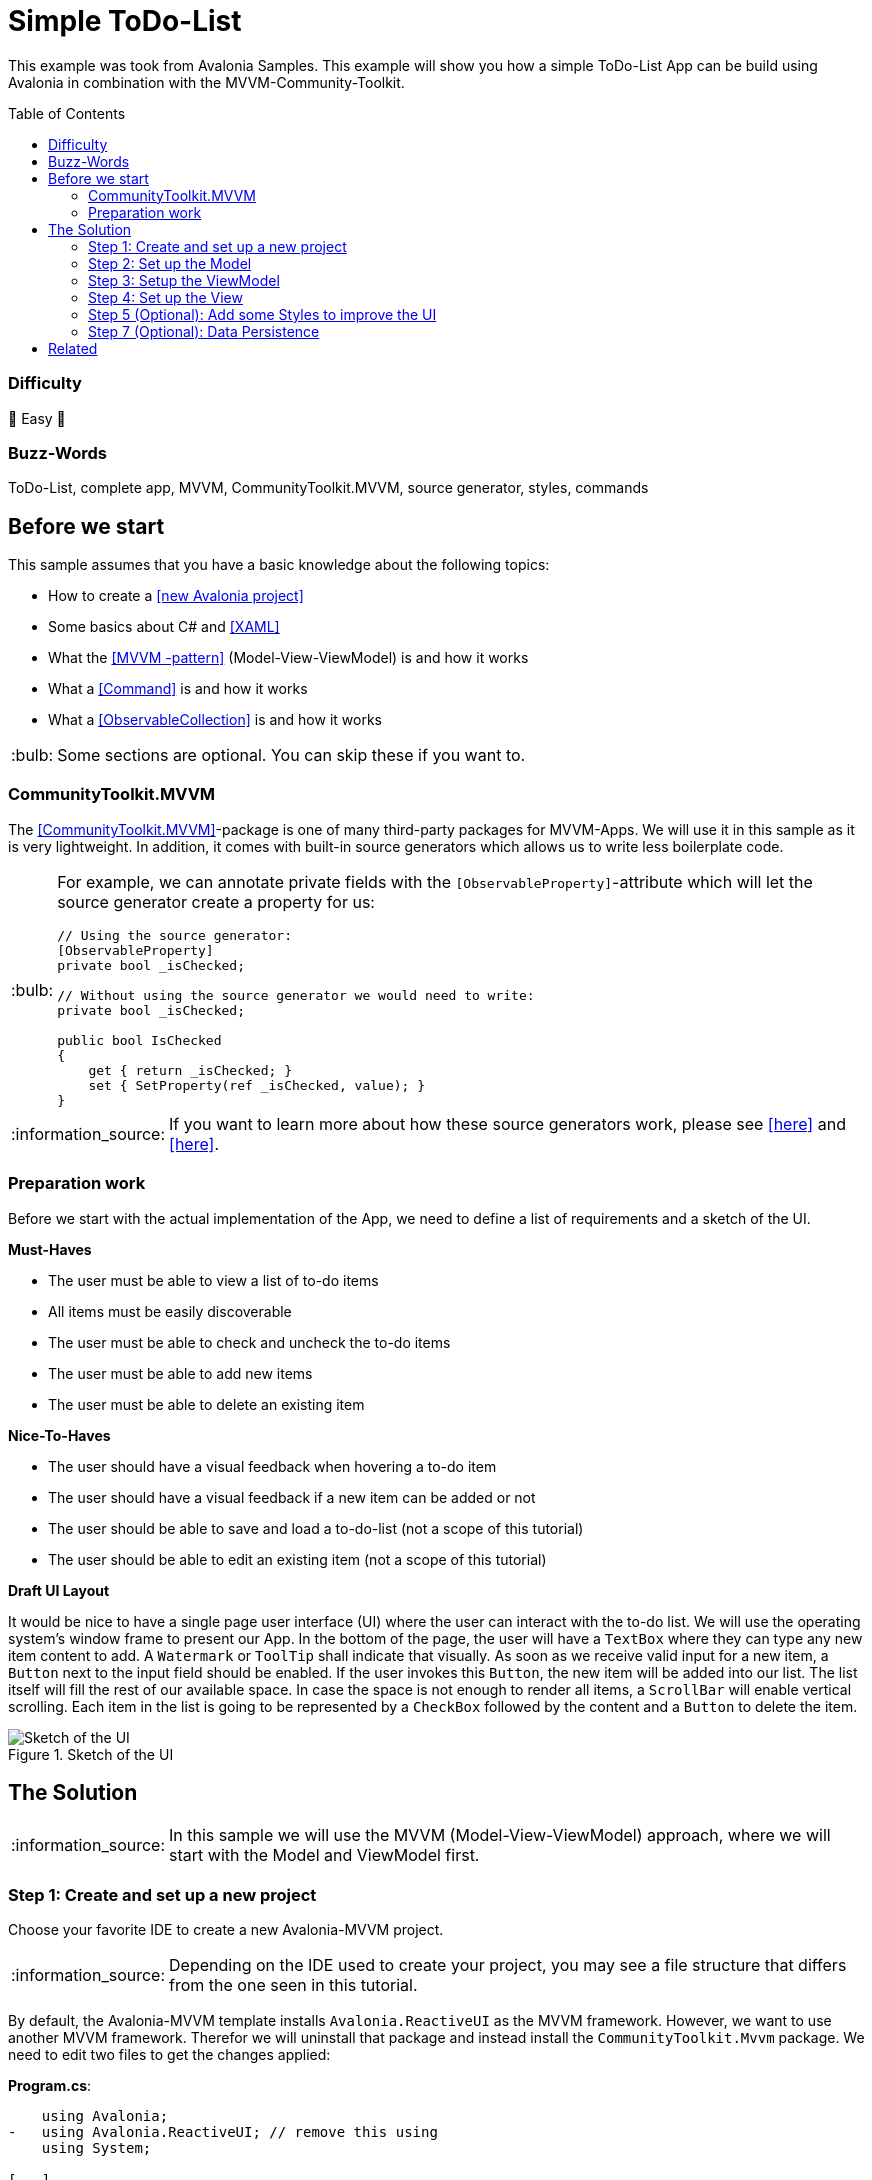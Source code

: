 = Simple ToDo-List
// --- D O N ' T    T O U C H   T H I S    S E C T I O N ---
:toc:
:toc-placement!:
:tip-caption: :bulb:
:note-caption: :information_source:
:important-caption: :heavy_exclamation_mark:
:caution-caption: :fire:
:warning-caption: :warning:
// ----------------------------------------------------------



// Write a short summary here what this example does
This example was took from Avalonia Samples. This example will show you how a simple ToDo-List App can be build using Avalonia in combination with the MVVM-Community-Toolkit.



// --- D O N ' T    T O U C H   T H I S    S E C T I O N ---
toc::[]
// ---------------------------------------------------------


=== Difficulty
// Choose one of the below difficulties. You can just delete the ones you don't need.

🐥 Easy 🐥


=== Buzz-Words

// Write some buzzwords here. You can separate them by ", "
ToDo-List, complete app, MVVM, CommunityToolkit.MVVM, source generator, styles, commands



== Before we start

This sample assumes that you have a basic knowledge about the following topics:

- How to create a https://docs.avaloniaui.net/docs/get-started/test-drive/create-a-project[[new Avalonia project\]]
- Some basics about C# and https://docs.avaloniaui.net/docs/get-started/test-drive/[[XAML\]]
- What the link:../../MVVM/BasicMvvmSample[[MVVM -pattern\]] (Model-View-ViewModel) is and how it works
- What a link:../../MVVM/CommandSample[[Command\]] is and how it works
- What a link:https://learn.microsoft.com/en-us/dotnet/api/system.collections.objectmodel.observablecollection-1?view=net-8.0[[ObservableCollection\]] is and how it works

TIP: Some sections are optional. You can skip these if you want to.

=== CommunityToolkit.MVVM

The https://learn.microsoft.com/en-us/dotnet/communitytoolkit/mvvm/[[CommunityToolkit.MVVM\]]-package is one of many third-party packages for MVVM-Apps. We will use it in this sample as it is very lightweight. In addition, it comes with built-in source generators which allows us to write less boilerplate code.

[TIP]
====
For example, we can annotate private fields with the `[ObservableProperty]`-attribute which will let the source generator create a property for us:

[source,cs]
----
// Using the source generator:
[ObservableProperty]
private bool _isChecked;

// Without using the source generator we would need to write:
private bool _isChecked;

public bool IsChecked
{
    get { return _isChecked; }
    set { SetProperty(ref _isChecked, value); }
}
----
====
NOTE: If you want to learn more about how these source generators work, please see https://learn.microsoft.com/en-us/dotnet/communitytoolkit/mvvm/generators/overview[[here\]] and https://learn.microsoft.com/en-us/dotnet/csharp/roslyn-sdk/source-generators-overview[[here\]].

=== Preparation work

Before we start with the actual implementation of the App, we need to define a list of requirements and a sketch of the UI.

**Must-Haves**

- The user must be able to view a list of to-do items
- All items must be easily discoverable
- The user must be able to check and uncheck the to-do items
- The user must be able to add new items
- The user must be able to delete an existing item

**Nice-To-Haves**

- The user should have a visual feedback when hovering a to-do item
- The user should have a visual feedback if a new item can be added or not
- The user should be able to save and load a to-do-list (not a scope of this tutorial)
- The user should be able to edit an existing item (not a scope of this tutorial)

**Draft UI Layout**

It would be nice to have a single page user interface (UI) where the user can interact with the to-do list. We will use the operating system's window frame to present our App. In the bottom of the page, the user will have a `TextBox` where they can type any new item content to add. A `Watermark` or `ToolTip` shall indicate that visually. As soon as we receive valid input for a new item, a `Button` next to the input field should be enabled. If the user invokes this `Button`, the new item will be added into our list. The list itself will fill the rest of our available space. In case the space is not enough to render all items, a `ScrollBar` will enable vertical scrolling.
Each item in the list is going to be represented by a `CheckBox` followed by the content and a `Button` to delete the item.

image::_docs/Sketch.png[alt="Sketch of the UI", title="Sketch of the UI"]


== The Solution

NOTE: In this sample we will use the MVVM (Model-View-ViewModel) approach, where we will start with the Model and ViewModel first.

=== Step 1: Create and set up a new project

Choose your favorite IDE to create a new Avalonia-MVVM project.

NOTE: Depending on the IDE used to create your project, you may see a file structure that differs from the one seen in this tutorial.

By default, the Avalonia-MVVM template installs `Avalonia.ReactiveUI` as the MVVM framework. However, we want to use another MVVM framework. Therefor we will uninstall that package and instead install the `CommunityToolkit.Mvvm` package. We need to edit two files to get the changes applied:

**Program.cs**:
[source,diff]
----
    using Avalonia;
-   using Avalonia.ReactiveUI; // remove this using
    using System;

[...]

    public static AppBuilder BuildAvaloniaApp()
        => AppBuilder.Configure<App>()
            .UsePlatformDetect()
            .WithInterFont()
            .LogToTrace();
-           .UseReactiveUI(); // remove this line
----

**ViewModels/ViewModelBase**
[source,diff]
----
-   using ReactiveUI;
+   using CommunityToolkit.Mvvm.ComponentModel;

    namespace GetStartedApp.ViewModels;

-   public class ViewModelBase : ReactiveObject
+   public class ViewModelBase : ObservableObject
    {
    }
----


=== Step 2: Set up the Model

TIP: In our case we need the model for I/O operations. If you have no use for the model in your own App, feel free to skip that part.

NOTE: In case the folder `Models` is missing on your side, just add it to your project.

The Model will be quite simple in our case. We want to have one class called `ToDoItem`, which has two `Properties`. This model will also be used to save and restore the users ToDo-List later on. Inside the folder `Models`, add a new class called `ToDoItem`:

[source,cs]
.Models/ToDoItem.cs
----
/// <summary>
/// This is our Model for a simple ToDoItem.
/// </summary>
public class ToDoItem
{
    /// <summary>
    /// Gets or sets the checked status of each item
    /// </summary>
    public bool IsChecked { get; set; }

    /// <summary>
    /// Gets or sets the content of the to-do item
    /// </summary>
    public string? Content { get; set; }
}
----


=== Step 3: Setup the ViewModel

==== The ToDoItem-ViewModel

Our next task is to create a `ViewModel` for our to-do-items, which we will use as an intermediate layer between the `View` and the `Model`. Inside the folder `ViewModels` add a new class `ToDoItemViewModel` which inherits `ViewModelBase`.

IMPORTANT: If you want to use the source generators, remember to mark the class as `partial`.


[source,cs]
.ViewModels/ToDoItemViewModel.cs
----
/// <summary>
/// This is a ViewModel which represents a <see cref="Models.ToDoItem"/>
/// </summary>
public partial class ToDoItemViewModel : ViewModelBase
{
    /// <summary>
    /// Gets or sets the checked status of each item
    /// </summary>
    [ObservableProperty]
    private bool _isChecked;

    /// <summary>
    /// Gets or sets the content of the to-do item
    /// </summary>
    [ObservableProperty]
    private string? _content;
}
----

Our `ViewModel` is not yet connected to our `Model`. In order to create a new `ToDoItemViewModel` from an existing `ToDoItem`, we can add a constructor that takes the `ToDoItem` as an argument.

NOTE: We also want to be able to create a new, empty `ToDoItemViewModel`. Therefore, we also add a parameterless constructor.

[source,cs]
----
/// <summary>
/// Creates a new blank ToDoItemViewModel
/// </summary>
public ToDoItemViewModel()
{
    // empty
}

/// <summary>
/// Creates a new ToDoItemViewModel for the given <see cref="Models.ToDoItem"/>
/// </summary>
/// <param name="item">The item to load</param>
public ToDoItemViewModel(ToDoItem item)
{
    // Init the properties with the given values
    IsChecked = item.IsChecked;
    Content = item.Content;
}
----

Okay, now we also need a way to get the updated `Model` back, if the user made some changes. We can do this for example using a read-only property or a method like shown below:

[source,cs]
----
/// <summary>
/// Gets a ToDoItem of this ViewModel
/// </summary>
/// <returns>The ToDoItem</returns>
public ToDoItem GetToDoItem()
{
    return new ToDoItem()
    {
        IsChecked = this.IsChecked,
        Content = this.Content
    };
}
----

==== The MainViewModel

Depending on the template used to create the project you should see a file called `MainViewModel` or `MainWindowViewModel`. Open this file in order to edit it.

TIP: If you see a property called `Greetings`, feel free to delete it as we don't need that in our App.

Let's add an `ObservableCollection` called `ToDoItems`. As the collection will notify the UI whenever an item was added or removed, we can make this property readonly. Thus, a getter is enough here.

[source,cs]
.ViewModels/MainViewModel.cs
----
/// <summary>
/// Gets a collection of <see cref="ToDoItem"/> which allows adding and removing items
/// </summary>
public ObservableCollection<ToDoItemViewModel> ToDoItems { get; } = new ObservableCollection<ToDoItemViewModel>();
----

Well, now we have a collection of `ToDoItems` but how can we add new items to it? In our case this is quite simple as we only expect a non-empty `string` as content to construct a new item. We will add a helper property called `NewItemContent`. If that `string` is not empty, a command called `AddItemCommand` will be enabled.

NOTE: The command and the properties will be created using the source generator provided by the MVVM-toolkit we use. Remember to make the `MainViewModel` `partial`.

[source,cs]
----
/// <summary>
/// Gets or set the content for new Items to add. If this string is not empty, the AddItemCommand will be enabled automatically
/// </summary>
[ObservableProperty]
[NotifyCanExecuteChangedFor(nameof(AddItemCommand))] // This attribute will invalidate the command each time this property changes
private string? _newItemContent;
----

Next step is to create a method or a property that returns a `bool` indicating whether the `AddItemCommand` can execute:

[source,cs]
----
/// <summary>
/// Returns if a new Item can be added. We require to have the NewItem some Text
/// </summary>
private bool CanAddItem() => !string.IsNullOrWhiteSpace(NewItemContent);
----

Last but not least we can add the `Command`. If we annotate a `void` or a `Task` with the https://learn.microsoft.com/en-us/dotnet/communitytoolkit/mvvm/generators/relaycommand[[`RelayCommand`-attribute\]], a new `RelayCommand` will be generated for us. In our case we use a `void` called `AddItem` which will add a new item into `ToDoItems`-collection. After that we want to reset the `NewItemContent`, so that the input field is cleared for the next item to be added.

[source,cs]
----
/// <summary>
/// This command is used to add a new Item to the List
/// </summary>
[RelayCommand (CanExecute = nameof(CanAddItem))]
private void AddItem()
{
    // Add a new item to the list
    ToDoItems.Add(new ToDoItemViewModel() {Content = NewItemContent});

    // reset the NewItemContent
    NewItemContent = null;
}
----

Adding items is possible now, but we also want to be able to remove items. So we will add another `Command` for that. However, we need to know which item to remove. So we will pass the item to remove as a `CommandParameter`.

NOTE: According to our App draft, we want to add the `Delete-Button` next to each item. Therefore, we can be sure that always a valid `CommandParameter` is sent to the `Command`. Therefore, we don't need to set `CanExecute` in this case.

[source, cs]
----
/// <summary>
/// Removes the given Item from the list
/// </summary>
/// <param name="item">the item to remove</param>
[RelayCommand]
private void RemoveItem(ToDoItemViewModel item)
{
    // Remove the given item from the list
    ToDoItems.Remove(item);
}
----


=== Step 4: Set up the View

NOTE: Depending on the template you used to create your project, you may see a file called `MainView` alongside `MainWindow`. In this case, please use `MainView` to add the content shown below. `MainWindow` will present this view for you.

Let's recall the App-design we planned:

image::_docs/Sketch.png[title="Our sketch of the App-design", alt="Our sketch of the App-design"]


As shown above we need a header at the top, a presentation of the items in the middle (which takes as much space as possible) and a footer with an input-field for adding new items. In Avalonia we use https://docs.avaloniaui.net/docs/basics/user-interface/building-layouts/#panels[[`Panels`\]] to achieve diffrent layouts. In our case we can use a `DockPanel` or a `Grid`. We will use a `Grid` as this offers the most flexible layout.

[TIP]
====
A `Grid-Row` or `Grid-Column` can have different `GridSizes`:

- https://docs.avaloniaui.net/docs/reference/controls/grid/#absolute-size-definitions[Absolute Size Definition]
- https://docs.avaloniaui.net/docs/reference/controls/grid/#proportional-size-definitions[Proportional Size Definitions]
- https://docs.avaloniaui.net/docs/reference/controls/grid/#automatic-size-definitions[Automatic Size Definitions]
====

NOTE: You can set `Grid.Row` and `Grid.Column`-attached properties on every child control to define the exact cell where the control should be shown.

Here is our basic layout:

[source,xml]
.Views/MainWindow.axaml
----
<!-- Leave the root-Node untouched beside setting Width, Height and Padding -->
<Window xmlns="https://github.com/avaloniaui"
        xmlns:x="http://schemas.microsoft.com/winfx/2006/xaml"
        xmlns:vm="using:SimpleToDoList.ViewModels"
        xmlns:d="http://schemas.microsoft.com/expression/blend/2008"
        xmlns:mc="http://schemas.openxmlformats.org/markup-compatibility/2006"
        mc:Ignorable="d"
        Width="300" Height="500" Padding="4"
        x:Class="SimpleToDoList.Views.MainWindow"
        x:DataType="vm:MainViewModel"
        Icon="/Assets/avalonia-logo.ico"
        Title="SimpleToDoList">
    <!-- We give a name to the root grid in order to access it later -->
    <Grid RowDefinitions="Auto, *, Auto"
          x:Name="Root">

        <!-- This is our title text block.  -->
        <TextBlock Text="My ToDo-List" />

        <ScrollViewer Grid.Row="1">
            <!-- This ItemsControl show all added ToDoItems. -->
            <!-- It needs to be placed inside a ScrollViewer because other than a ListBox it has not its own -->
            <ItemsControl ItemsSource="{Binding ToDoItems}">
            </ItemsControl>
        </ScrollViewer>

        <!-- This TextBox can be used to add new ToDoItems -->
        <TextBox Grid.Row="2"
                 Text="{Binding NewItemContent}"
                 Watermark="Add a new Item">
        </TextBox>
    </Grid>
</Window>
----

We are now good to go and run our App for the first time. You should see something similar to this:

image::_docs/First_Run.png[caption="Figure 3: ", title="First App run", alt="First App run"]


We can see the title `TextBlock` is there and also the entry field for new items to add. We can add some text into the `TextBox`, however we have no button to add it into our list yet. Let's fix that.

In Avalonia a TextBox has the option to add `InnerLeftContent` and `InnerRightContent`, which can be used to add any content you like. For example, we can add a button to it. The `Button` will execute the `AddItemCommand`. For convenience, we also want to allow adding items using the keyboard. That is what https://docs.avaloniaui.net/docs/concepts/input/hotkeys[[`KeyBindings` and `HotKeys`\]] can be used for.

TIP: We use `KeyBindings` here as a `HotKey` would be available for the whole view, where we want it only to work when the `TextBox` is focused.

Here is how our modified input box looks like:

[source,xml]
----
<TextBox Grid.Row="2"
         Text="{Binding NewItemContent}"
         Watermark="Add a new Item">
    <TextBox.InnerRightContent>
        <Button Command="{Binding AddItemCommand}" >
            Add
            <!-- <PathIcon Data="{DynamicResource AcceptIconData}" Foreground="Green" /> -->
        </Button>
    </TextBox.InnerRightContent>
    <!--  KeyBindings allow us to define keyboard gestures  -->
    <TextBox.KeyBindings>
        <KeyBinding Command="{Binding AddItemCommand}" Gesture="Enter" />
    </TextBox.KeyBindings>
</TextBox>
----

Now, if you run your App again, you will notice that we have a Button which is grayed out if the input field is empty and gets enabled as soon as you start typing. Invoking the `Button` will add a new item to our list above.

image::_docs/Second_Run.png[caption="Figure 4: ", title="Second App run", alt="Second App run"]


Great, we can add new items to our list. However, they don't display themself as we wanted them to do. Instead of showing the content, we see the name of the `ItemViewModel`. We can fix that by defining the `ItemTemplate` for the `ItemsControl`.

NOTE: If you want to learn more about `DataTemplates`, see these samples: https://github.com/AvaloniaUI/Avalonia.Samples?tab=readme-ov-file#%EF%B8%8F-datatemplate-samples[[DataTemplate-Samples\]]

Our `DataTemplate` uses a `CheckBox` where the `Content` is bound to `ToDoItemViewModel.Content` and `IsChecked` is bound to `ToDoItemViewModel.IsChecked`. Next to it, we will add a `Button` which is there to delete the given item. The `Command` is bound to the `MainViewModel.DeleteCommand` and the `CommandParameter` is the `ToDoItemViewModel` itself.

NOTE: Inside the `ItemTemplate` we can only use members of our `ItemViewModel`. However, the `DeleteCommand` is part of our `MainViewModel`. We can access this by accessing the parents or named controls `DataContext`. As we use compiled bindings, we have to https://docs.avaloniaui.net/docs/basics/data/data-binding/compiled-bindings#type-casting[[cast the `DataContext`\]]

[source,xml]
----
<ItemsControl ItemsSource="{Binding ToDoItems}">
    <ItemsControl.ItemTemplate>
        <!--  The ItemTemplate defines how each item should be represented  -->
        <!--  Our Item will be represented by a CheckBox and a Delete-Button  -->
        <DataTemplate DataType="vm:ToDoItemViewModel">
            <Grid ColumnDefinitions="*, Auto">
                <CheckBox Content="{Binding Content}"
                          IsChecked="{Binding IsChecked}" />

                <!--  Note how we use the Root-Grid to get the MainViewModel here. As we use compiled bindings we have to cast the DataContext  -->
                <Button Command="{Binding #Root.((vm:MainViewModel)DataContext).RemoveItemCommand}"
                        CommandParameter="{Binding .}"
                        Grid.Column="1">
                    Delete
                </Button>
            </Grid>
        </DataTemplate>
    </ItemsControl.ItemTemplate>
</ItemsControl>
----

If we now run the App once again, we will see that the items are now displayed as intended. Moreover, we can now check and uncheck them as well as delete them.

image::_docs/Third_Run.png[caption="Figure 5: ", title="Third App run", alt="Third App run"]


=== Step 5 (Optional): Add some Styles to improve the UI

While our App is now fully functional and we are done with all must-haves, we can still improve the user experience. The following parts of our UI are not really user-friendly:

- The Title looks exactly as any other content, this should be improved
- The Buttons have English-only content. Having symbols would make them more understandable for all folks.
- It would be nice, if the item that the pointer is over would be highlighted. This would help the user to click the intended item.

For the header text we can use https://docs.avaloniaui.net/docs/reference/styles/style-selector-syntax#by-style-class[[`Style.Classes`\]].
In `App.axaml` add following Style:

[source,xml]
.App.axaml
----
<Application.Styles>
    <!-- Do not touch this -->
    <FluentTheme />

    <!--  Some custom Styles  -->
    <!--  Our header Style  -->
    <Style Selector="TextBlock.h1">
        <Setter Property="FontWeight" Value="Bold" />
        <Setter Property="FontSize" Value="15" />
        <Setter Property="Margin" Value="5" />
    </Style>
</Application.Styles>
----

Usage:

[source,xml]
.Views/MainWindow.axaml
----
<!--  This is our title text block. We use Style.Classes to style it accordingly  -->
<TextBlock Classes="h1" Text="My ToDo-List" />
----

For the `CheckBox` we want to add two different `Styles`. One that applies to each `CheckBox` and sets the `HorizontalAlignment` to fill the entire available space and another one that sets a highlight color to it's background on pointer-over.

TIP: Avalonia has pseudo-class selectors that can be used to style a control according to its visual state. See https://docs.avaloniaui.net/docs/reference/styles/pseudo-classes[[docs\]] for more info.

[TIP]
====
Sometimes you need to apply a style to a visual child of the control template (see https://docs.avaloniaui.net/docs/reference/styles/pseudo-classes[[docs\]]).
To understand which selector to use, you may use https://docs.avaloniaui.net/docs/guides/implementation-guides/developer-tools[[developer tools\]] (use the visual tree tab).
Moreover, you can look up the original styles on https://github.com/AvaloniaUI/Avalonia/tree/master/src/Avalonia.Themes.Fluent/Controls[[GitHub in source\]]

Press `[F12]` and you can expand the visual tree to see the visual children of all controls in your view

image::_docs/DevTools.png[caption="Figure 6: ", title="DevTools in action"]
====

TIP: Instead of hard-coding colors and brushes, you can use https://docs.avaloniaui.net/docs/guides/styles-and-resources/resources#using-resources[[`DynamicResources`\]] which will make sure style follows the overall App-design. To explore the available ones from `FluentTheme`, look them up on https://github.com/AvaloniaUI/Avalonia/tree/master/src/Avalonia.Themes.Fluent/Accents[[GitHub in source\]]

[source,xml]
.App.axaml
----

<Application.Styles>
    <!-- ... other styles ... -->
    <!--  We want our CheckBox to be stretched horizontally (the default is left-aligned)  -->
    <Style Selector="CheckBox">
        <Setter Property="HorizontalAlignment" Value="Stretch" />
    </Style>

    <!--  These styles add some useful feedback for the user  -->
    <Style Selector="CheckBox:pointerover /template/ Grid#RootGrid">
        <Setter Property="Background" Value="{DynamicResource SystemAccentColorLight3}" />
    </Style>
</Application.Styles>
----

To display icons we can use `PathIcon` which accepts any path-data. This data can be taken from a svg-file.

WARNING: If you use an icon from one of several online available icon galleries, make sure the license suits your needs.

[source,xml]
.App.axaml
----
<Application.Resources>
    <!--  These are re-usable Icon data. You can get the path data from svg-files for example  -->
    <StreamGeometry x:Key="DeleteIconData">The path data</StreamGeometry>
    <StreamGeometry x:Key="AcceptIconData">The path data</StreamGeometry>
</Application.Resources>
----

To display the icons in our App we add them as our `Buttons` content:

[source,xml]
.Views/MainWindow.axaml
----
<!-- The same applies for the Delete-Button -->
<Button Command="{Binding AddItemCommand}">
    <PathIcon Data="{DynamicResource AcceptIconData}" Foreground="Green" />
</Button>
----

We want our icons to become semi-transparent if a `Button` is disabled. We can use yet another `Style` for that:

[source,xml]
.App.axaml
----
<Application.Styles>
    <!-- ... -->

    <!-- This style will make the icon semi-transparent, it a button is disabled -->
    <Style Selector="Button:disabled PathIcon">
        <Setter Property="Opacity" Value="0.4" />
    </Style>
</Application.Styles>
----

And here is the final result:

image::_docs/Final_Result.png[caption="Figure 6: ", title="The final result", alt="Final result"]

=== Step 7 (Optional): Data Persistence

NOTE: We will be storing the data as a https://learn.microsoft.com/en-us/dotnet/api/system.text.json?view=net-8.0[[JSON-File\]]. You can apply the same approach to any other file-format you prefer.

Right now everytime we close the App, all data is lost. For a simple demo that is all fine, but what if we wanted to start using this App for our daily to-do's? Well, we can add basic data persistence as we already made sure our `Model` is able to handle that. For the actual file-operations we will use a helper class which is used as a service. So add a folder called `Services` and inside a new class called `ToDoListFileService.cs`.

TIP: We can make this class `static` in our case. In a more complex App this may better be handled using https://learn.microsoft.com/en-us/dotnet/core/extensions/dependency-injection[[Dependency Injection\]]

WARNING: We use a hard-coded filename here. This may not be the perfect solution, as the path may vary by user settings or platform limitations. However, this is not a part we want to cover in this sample

This is how we can save a list of `Todo-Items`:

[source,c#]
.Services/ToDoListFileService
----
using System;
using System.Collections.Generic;
using System.IO;
using System.Text.Json;
using System.Threading.Tasks;
using SimpleToDoList.Models;

public static class ToDoListFileService
{
    // This is a hard coded path to the file. It may not be available on every platform. In your real world App you may
    // want to make this configurable
    private static string _jsonFileName =
        Path.Combine(Environment.GetFolderPath(Environment.SpecialFolder.ApplicationData),
        "Avalonia.SimpleToDoList", "MyToDoList.txt");

    /// <summary>
    /// Stores the given items into a file on disc
    /// </summary>
    /// <param name="itemsToSave">The items to save</param>
    public static async Task SaveToFileAsync(IEnumerable<ToDoItem> itemsToSave)
    {
        // Ensure all directories exists
        Directory.CreateDirectory(Path.GetDirectoryName(_jsonFileName)!);

        // We use a FileStream to write all items to disc
        using (var fs = File.Create(_jsonFileName))
        {
            await JsonSerializer.SerializeAsync(fs, itemsToSave);
        }
    }
}
----

To actually save the file, we need a way to call the `SaveToFileAsync`-method when the App is terminating. As we only target `Desktop`, we can do so in an event called `ShutdownRequested`. Moreover, we need a reference to the `MainViewModel` to be accessible form the event, and thus we store it in a private field instead of creating in inline.

[source,c#]
.App.axaml.cs
----
// This is a reference to our MainViewModel which we use to save the list on shutdown. You can also use Dependency Injection
// in your App.
private readonly MainViewModel _mainViewModel = new MainViewModel();

public override void OnFrameworkInitializationCompleted()
{
if (ApplicationLifetime is IClassicDesktopStyleApplicationLifetime desktop)
{
    desktop.MainWindow = new MainWindow
    {
        DataContext = _mainViewModel // Remember to change this line to use our private reference to the MainViewModel
    };

    // Listen to the ShutdownRequested-event
    desktop.ShutdownRequested += DesktopOnShutdownRequested;
}

base.OnFrameworkInitializationCompleted();
}
----

In the event itself we cancel the event as long as `_canClose` is not set to true.

NOTE: It is highly recommended to run I/O-operations https://learn.microsoft.com/en-us/dotnet/standard/io/asynchronous-file-i-o[[`async`\]].

[source]
.App.axaml.cs
----
// We want to save our ToDoList before we actually shutdown the App. As File I/O is async, we need to wait until file is closed
// before we can actually close this window

private bool _canClose; // This flag is used to check if window is allowed to close
private async void DesktopOnShutdownRequested(object? sender, ShutdownRequestedEventArgs e)
{
    e.Cancel = !_canClose; // cancel closing event first time

    if (!_canClose)
    {
        // To save the items, we map them to the ToDoItem-Model which is better suited for I/O operations
        var itemsToSave = _mainViewModel.ToDoItems.Select(item => item.GetToDoItem());
        await ToDoListFileService.SaveToFileAsync(itemsToSave);

        // Set _canClose to true and Close this Window again
        _canClose = true;
        if (ApplicationLifetime is IClassicDesktopStyleApplicationLifetime desktop)
        {
            desktop.Shutdown();
        }
    }
}
----

If you run the App, add some items and close it, you should see a new file in `%APPDATA%\Avalonia.SimpleToDoList` called `MyToDoList.txt` with a content similar to this:

[source,json]
.MyToDoList.txt
----
[
    {
        "Content": "Hello Avalonia",
        "IsChecked": true
    },
    {
        "Content": "Hello World",
        "IsChecked": false
    }
]
----

Loading the stored file can also be done in a similar way:

[source,c#]
.Services/ToDoListFileService
----
public static class ToDoListFileService
{
    // ...

    /// <summary>
    /// Loads the file from disc and returns the items stored inside
    /// </summary>
    /// <returns>An IEnumerable of items loaded or null in case the file was not found</returns>
    public static async Task<IEnumerable<ToDoItem>?> LoadFromFileAsync()
    {
        try
        {
            // We try to read the saved file and return the ToDoItemsList if successful
            using (var fs = File.OpenRead(_jsonFileName))
            {
                return await JsonSerializer.DeserializeAsync<IEnumerable<ToDoItem>>(fs);
            }
        }
        catch (Exception e) when (e is FileNotFoundException || e is DirectoryNotFoundException)
        {
            // In case the file was not found, we simply return null
            return null;
        }
    }
}
----

[source,c#]
.App.axaml.cs
----
public override async void OnFrameworkInitializationCompleted()
{
    // ...

    // Init the MainViewModel
    await InitMainViewModelAsync();
}

// Optional: Load data from disc
private async Task InitMainViewModelAsync()
{
    // get the items to load
    var itemsLoaded = await ToDoListFileService.LoadFromFileAsync();

    if (itemsLoaded is not null)
    {
        foreach (var item in itemsLoaded)
        {
            _mainViewModel.ToDoItems.Add(new ToDoItemViewModel(item));
        }
    }
}
----




== Related

If you want to explore more samples, please also visit https://github.com/AvaloniaCommunity/awesome-avalonia.

// Any related information or further readings goes here.



// --------------- Ascii-Doc Cheat-Sheet ------------------

// visit: https://asciidoc.org 
// visit: https://powerman.name/doc/asciidoc-compact

// VS-Code has a great Add-In for Ascii docs: https://github.com/asciidoctor/asciidoctor-vscode/
